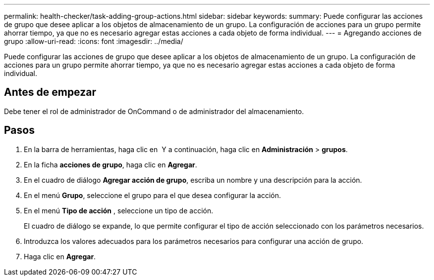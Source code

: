 ---
permalink: health-checker/task-adding-group-actions.html 
sidebar: sidebar 
keywords:  
summary: Puede configurar las acciones de grupo que desee aplicar a los objetos de almacenamiento de un grupo. La configuración de acciones para un grupo permite ahorrar tiempo, ya que no es necesario agregar estas acciones a cada objeto de forma individual. 
---
= Agregando acciones de grupo
:allow-uri-read: 
:icons: font
:imagesdir: ../media/


[role="lead"]
Puede configurar las acciones de grupo que desee aplicar a los objetos de almacenamiento de un grupo. La configuración de acciones para un grupo permite ahorrar tiempo, ya que no es necesario agregar estas acciones a cada objeto de forma individual.



== Antes de empezar

Debe tener el rol de administrador de OnCommand o de administrador del almacenamiento.



== Pasos

. En la barra de herramientas, haga clic en *image:../media/clusterpage-settings-icon.gif[""]* Y a continuación, haga clic en *Administración* > *grupos*.
. En la ficha *acciones de grupo*, haga clic en *Agregar*.
. En el cuadro de diálogo *Agregar acción de grupo*, escriba un nombre y una descripción para la acción.
. En el menú *Grupo*, seleccione el grupo para el que desea configurar la acción.
. En el menú *Tipo de acción* , seleccione un tipo de acción.
+
El cuadro de diálogo se expande, lo que permite configurar el tipo de acción seleccionado con los parámetros necesarios.

. Introduzca los valores adecuados para los parámetros necesarios para configurar una acción de grupo.
. Haga clic en *Agregar*.

